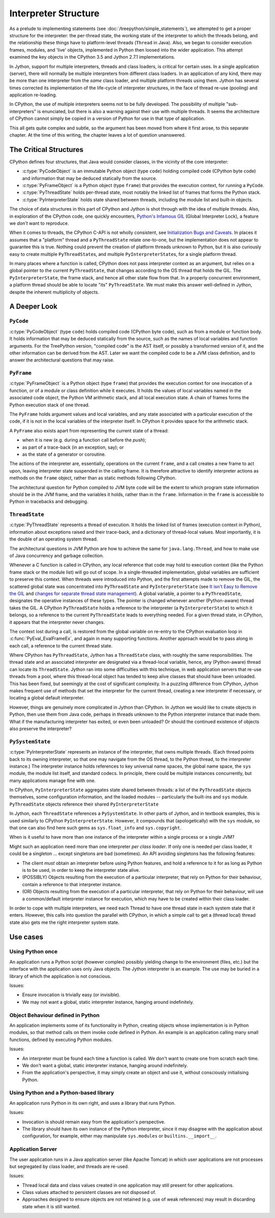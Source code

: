 ..  architecture/interpreter-structure.rst


Interpreter Structure
#####################
As a prelude to implementing statements
(see :doc:`/treepython/simple_statements`),
we attempted to get a proper structure for the interpreter:
the per-thread state,
the working state of the interpreter to which the threads belong,
and the relationship these things have to
platform-level threads (``Thread`` in Java).
Also, we began to consider execution frames,
modules,
and 'live' objects,
implemented in Python then loosed into the wider application.
This attempt examined the key objects
in the CPython 3.5 and Jython 2.7.1 implementations.

In Jython,
support for multiple interpreters, threads and class loaders,
is critical for certain uses.
In a single application (server),
there will normally be multiple interpreters from different class loaders.
In an application of any kind,
there may be more than one interpreter from the *same* class loader,
and multiple platform threads using them.
Jython has several times corrected its implementation
of the life-cycle of interpreter structures,
in the face of thread re-use (pooling)
and application re-loading.

In CPython,
the use of multiple interpreters seems not to be fully developed.
The possibility of multiple "sub-interpreters" is enunciated,
but there is also a warning against their use with multiple threads.
It seems the architecture of CPython cannot simply be copied
in a version of Python for use in that type of application.

This all gets quite complex and subtle,
so the argument has been moved from where it first arose,
to this separate chapter.
At the time of this writing,
the chapter leaves a lot of question unanswered.



The Critical Structures
***********************
CPython defines four structures,
that Java would consider classes,
in the vicinity of the core interpreter:

* :c:type:`PyCodeObject` is an immutable Python object (type ``code``)
  holding compiled code (CPython byte code)
  and information that may be deduced statically from the source.
* :c:type:`PyFrameObject` is a Python object (type ``frame``)
  that provides the execution context,
  for running a ``PyCode``.
* :c:type:`PyThreadState` holds per-thread state,
  most notably the linked list of frames that forms the Python stack.
* :c:type:`PyInterpreterState` holds state shared between threads,
  including the module list and built-in objects.

The choice of data structures in this part of CPython and Jython
is shot through with the idea of multiple threads.
Also, in exploration of the CPython code, one quickly encounters,
`Python's Infamous GIL`_ (Global Interpreter Lock),
a feature we *don't* want to reproduce.

.. _Python's Infamous GIL:
    https://ep2016.europython.eu/conference/talks/pythons-infamous-gil

When it comes to threads,
the CPython C-API is not wholly consistent,
see `Initialization Bugs and Caveats`_.
In places it assumes that a "platform" thread and a ``PyThreadState``
relate one-to-one,
but the implementation does not appear to guarantee this is true.
Nothing could prevent the creation of platform threads unknown to Python,
but it is also curiously easy to create multiple ``PyThreadState``\ s,
and multiple ``PyInterpreterState``\ s,
for a single platform thread.

In many places where a function is called,
CPython does not pass interpreter context as an argument,
but relies on a global pointer to the current ``PyThreadState``,
that changes according to the OS thread that holds the GIL.
The ``PyInterpreterState``, the frame stack, and hence
all other state flow from that.
In a properly concurrent environment,
a platform thread should be able to locate "its" ``PyThreadState``.
We must make this answer well-defined in Jython,
despite the inherent multiplicity of objects.

.. _Initialization Bugs and Caveats:
    https://docs.python.org/3/c-api/init.html#bugs-and-caveats


A Deeper Look
*************


``PyCode``
==========

:c:type:`PyCodeObject` (type ``code``)
holds compiled code (CPython byte code),
such as from a module or function body.
It holds information that may be deduced statically from the source,
such as the names of local variables and function arguments.
For the TreePython version, "compiled code" is the AST itself,
or possibly a transformed version of it,
and the other information can be derived from the AST.
Later we want the compiled code to be a JVM class definition,
and to answer the architectural questions that may raise.

``PyFrame``
===========

:c:type:`PyFrameObject` is a Python object (type ``frame``)
that provides the execution context
for one invocation of a function,
or of a module or class definition while it executes.
It holds the values of local variables named in the associated code object,
the Python VM arithmetic stack,
and all local execution state.
A chain of frames forms the Python execution stack of one thread.

The ``PyFrame`` holds argument values and local variables,
and any state associated with a particular execution of the code,
if it is not in the local variables of the interpreter itself.
In CPython it provides space for the arithmetic stack.

A ``PyFrame`` also exists
apart from representing the current state of a thread:

* when it is new (e.g. during a function call before the *push*);
* as part of a trace-back (in an exception, say); or
* as the state of a generator or coroutine.

The actions of the interpreter are, essentially,
operations on the current ``frame``,
and a call creates a new frame to act upon,
leaving interpreter state suspended in the calling frame.
It is therefore attractive to identify interpreter actions
as methods on the ``frame`` object,
rather than as static methods following CPython.

The architectural question for Python compiled to JVM byte code will be
the extent to which program state information should be in the JVM frame,
and the variables it holds,
rather than in the ``frame``.
Information in the ``frame``
is accessible to Python in tracebacks and debugging.


``ThreadState``
===============

:c:type:`PyThreadState` represents a thread of execution.
It holds the linked list of frames (execution context in Python),
information about exceptions raised and their trace-back,
and a dictionary of thread-local values.
Most importantly, it is the double of an operating system thread.

The architectural questions in JVM Python are
how to achieve the same for ``java.lang.Thread``, and
how to make use of Java concurrency and garbage collection.

Whenever a C function is called in CPython,
any local reference that code may hold to execution context
(like the Python frame stack or the module list)
will go out of scope.
In a single-threaded implementation,
global variables are sufficient to preserve this context.
When threads were introduced into Python,
and the first attempts made to remove the GIL,
the scattered global state was concentrated into ``PyThreadState`` and
``PyInterpreterState`` (see
`It isn't Easy to Remove the GIL`_
and `changes for separate thread state management`_).
A global variable,
a pointer to a ``PyThreadState``,
designates the operative instances of these types.
The pointer is changed whenever another (Python-aware) thread takes the GIL.
A CPython ``PyThreadState`` holds a reference to
the interpreter (a ``PyInterpreterState``) to which it belongs,
so a reference to the current ``PyThreadState`` leads to everything needed.
For a given thread state, in CPython,
it appears that the interpreter never changes.

.. _It isn't Easy to Remove the GIL:
    http://www.artima.com/weblogs/viewpost.jsp?thread=214235
.. _changes for separate thread state management:
    https://hg.python.org/cpython/rev/b7871ca930ad

The context lost during a call,
is restored from the global variable on re-entry to the CPython
evaluation loop in :c:func:`PyEval_EvalFrameEx`,
and again in many supporting functions.
Another approach would be to pass along in each call,
a reference to the current thread state.

Where CPython has ``PyThreadState``,
Jython has a ``ThreadState`` class,
with roughly the same responsibilities.
The thread state and an associated interpreter are designated via
a thread-local variable,
hence, any (Python-aware) thread can locate its ``ThreadState``.
Jython ran into some difficulties with this technique,
in web application servers that re-use threads from a pool,
where this thread-local object has tended to keep alive
classes that should have been unloaded.
This has been fixed,
but seemingly at the cost of significant complexity.
In a puzzling difference from CPython,
Jython makes frequent use of methods that set the interpreter
for the current thread,
creating a new interpreter if necessary,
or locating a global default interpreter.

However, things are genuinely more complicated in Jython than CPython.
In Jython we would like to create objects in Python,
then use them from Java code,
perhaps in threads unknown to the Python interpreter instance that made them.
What if the manufacturing interpreter has exited,
or even been unloaded?
Or should the continued existence of objects also preserve the interpreter?


``PySystemState``
=================

:c:type:`PyInterpreterState` represents an instance of the interpreter,
that owns multiple threads.
(Each thread points back to its owning interpreter,
so that one may navigate from the OS thread,
to the Python thread,
to the interpreter instance.)
The interpreter instance holds references to key universal name spaces,
the global name space,
the ``sys`` module,
the module list itself, and
standard codecs.
In principle, there could be multiple instances concurrently,
but many applications manage fine with one.


In CPython,
``PyInterpreterState`` aggregates state shared between threads:
a list of the ``PyThreadState`` objects themselves,
some configuration information,
and the loaded modules -- particularly the built-ins and ``sys`` module.
``PyThreadState`` objects reference their shared ``PyInterpreterState``

In Jython, each ``ThreadState`` references a ``PySystemState``.
In other parts of Jython, and in textbook examples,
this is used similarly to CPython ``PyInterpreterState``.
However, it compounds that (apologetically) with the ``sys`` module,
so that one can also find here such gems as ``sys.float_info``
and ``sys.copyright``.

When is it useful to have more than one instance of the interpreter
within a single process or a single JVM?

Might such an application need more than one interpreter *per class loader*.
If only one is needed per class loader,
it could be a singleton ...
except singletons are bad (sometimes).
An API avoiding singletons has the following features:

* The client *must* obtain an interpreter before using Python features,
  and hold a reference to it for as long as Python is to be used,
  in order to keep the interpreter state alive.
* (POSSIBLY) Objects resulting from the execution of a particular interpreter,
  that rely on Python for their behaviour,
  contain a reference to that interpreter instance.
* (OR) Objects resulting from the execution of a particular interpreter,
  that rely on Python for their behaviour,
  will use a common/default interpreter instance for execution,
  which may have to be created within their class loader.

In order to cope with multiple interpreters,
we need each Thread
to have one thread state
in each system state that it enters.
However,
this calls into question the parallel with CPython,
in which a simple call to get a (thread local) thread state
also gets me the right interpreter system state.

Use cases
*********
Using Python once
=================
An application runs a Python script
(however complex)
possibly yielding change to the environment (files, etc.)
but the interface with the application uses only Java objects.
The Jython interpreter is an example.
The use may be buried in a library of which the application is not conscious.

Issues:

* Ensure invocation is trivially easy (or invisible).
* We may not want a global, static interpreter instance,
  hanging around indefinitely.


Object Behaviour defined in Python
==================================
An application implements some of its functionality in Python,
creating objects whose implementation is in Python modules,
so that method calls on them invoke code defined in Python.
An example is an application calling many small functions,
defined by executing Python modules.

Issues:

* An interpreter must be found each time a function is called.
  We don't want to create one from scratch each time.
* We don't want a global, static interpreter instance,
  hanging around indefinitely.
* From the application's perspective,
  it may simply create an object and use it,
  without consciously initialising Python.


Using Python and a Python-based library
=======================================
An application runs Python in its own right,
and uses a library that runs Python.

Issues:

* Invocation is should remain easy from the application's perspective.
* The library should have its own instance of the Python interpreter,
  since it may disagree with the application about configuration,
  for example,
  either may manipulate ``sys.modules`` or ``builtins.__import__``.


Application Server
==================
The user application runs in a Java application server
(like Apache Tomcat)
in which user applications are not processes but segregated by class loader,
and threads are re-used.

Issues:

* Thread local data and class values created in one application
  may still present for other applications.
* Class values attached to persistent classes are not disposed of.
* Approaches designed to ensure objects are not retained
  (e.g. use of weak references)
  may result in discarding state when it is still wanted.

